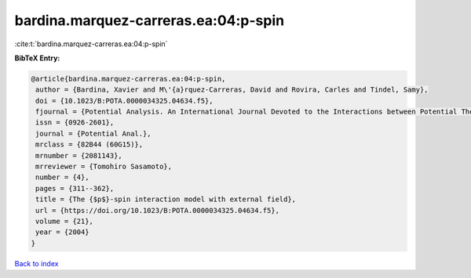 bardina.marquez-carreras.ea:04:p-spin
=====================================

:cite:t:`bardina.marquez-carreras.ea:04:p-spin`

**BibTeX Entry:**

.. code-block:: bibtex

   @article{bardina.marquez-carreras.ea:04:p-spin,
    author = {Bardina, Xavier and M\'{a}rquez-Carreras, David and Rovira, Carles and Tindel, Samy},
    doi = {10.1023/B:POTA.0000034325.04634.f5},
    fjournal = {Potential Analysis. An International Journal Devoted to the Interactions between Potential Theory, Probability Theory, Geometry and Functional Analysis},
    issn = {0926-2601},
    journal = {Potential Anal.},
    mrclass = {82B44 (60G15)},
    mrnumber = {2081143},
    mrreviewer = {Tomohiro Sasamoto},
    number = {4},
    pages = {311--362},
    title = {The {$p$}-spin interaction model with external field},
    url = {https://doi.org/10.1023/B:POTA.0000034325.04634.f5},
    volume = {21},
    year = {2004}
   }

`Back to index <../By-Cite-Keys.rst>`_

